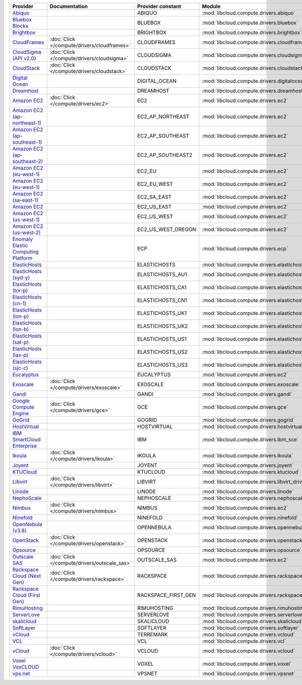===================================== ============================================ =================== ============================================== ====================================
Provider                              Documentation                                Provider constant   Module                                         Class Name                          
===================================== ============================================ =================== ============================================== ====================================
`Abiquo`_                                                                          ABIQUO              :mod:`libcloud.compute.drivers.abiquo`         :class:`AbiquoNodeDriver`           
`Bluebox Blocks`_                                                                  BLUEBOX             :mod:`libcloud.compute.drivers.bluebox`        :class:`BlueboxNodeDriver`          
`Brightbox`_                                                                       BRIGHTBOX           :mod:`libcloud.compute.drivers.brightbox`      :class:`BrightboxNodeDriver`        
`CloudFrames`_                        :doc:`Click </compute/drivers/cloudframes>`  CLOUDFRAMES         :mod:`libcloud.compute.drivers.cloudframes`    :class:`CloudFramesNodeDriver`      
`CloudSigma (API v2.0)`_              :doc:`Click </compute/drivers/cloudsigma>`   CLOUDSIGMA          :mod:`libcloud.compute.drivers.cloudsigma`     :class:`CloudSigmaNodeDriver`       
`CloudStack`_                         :doc:`Click </compute/drivers/cloudstack>`   CLOUDSTACK          :mod:`libcloud.compute.drivers.cloudstack`     :class:`CloudStackNodeDriver`       
`Digital Ocean`_                                                                   DIGITAL_OCEAN       :mod:`libcloud.compute.drivers.digitalocean`   :class:`DigitalOceanNodeDriver`     
`Dreamhost`_                                                                       DREAMHOST           :mod:`libcloud.compute.drivers.dreamhost`      :class:`DreamhostNodeDriver`        
`Amazon EC2`_                         :doc:`Click </compute/drivers/ec2>`          EC2                 :mod:`libcloud.compute.drivers.ec2`            :class:`EC2NodeDriver`              
`Amazon EC2 (ap-northeast-1)`_                                                     EC2_AP_NORTHEAST    :mod:`libcloud.compute.drivers.ec2`            :class:`EC2APNENodeDriver`          
`Amazon EC2 (ap-southeast-1)`_                                                     EC2_AP_SOUTHEAST    :mod:`libcloud.compute.drivers.ec2`            :class:`EC2APSENodeDriver`          
`Amazon EC2 (ap-southeast-2)`_                                                     EC2_AP_SOUTHEAST2   :mod:`libcloud.compute.drivers.ec2`            :class:`EC2APSESydneyNodeDriver`    
`Amazon EC2 (eu-west-1)`_                                                          EC2_EU              :mod:`libcloud.compute.drivers.ec2`            :class:`EC2EUNodeDriver`            
`Amazon EC2 (eu-west-1)`_                                                          EC2_EU_WEST         :mod:`libcloud.compute.drivers.ec2`            :class:`EC2EUNodeDriver`            
`Amazon EC2 (sa-east-1)`_                                                          EC2_SA_EAST         :mod:`libcloud.compute.drivers.ec2`            :class:`EC2SAEastNodeDriver`        
`Amazon EC2`_                                                                      EC2_US_EAST         :mod:`libcloud.compute.drivers.ec2`            :class:`EC2NodeDriver`              
`Amazon EC2 (us-west-1)`_                                                          EC2_US_WEST         :mod:`libcloud.compute.drivers.ec2`            :class:`EC2USWestNodeDriver`        
`Amazon EC2 (us-west-2)`_                                                          EC2_US_WEST_OREGON  :mod:`libcloud.compute.drivers.ec2`            :class:`EC2USWestOregonNodeDriver`  
`Enomaly Elastic Computing Platform`_                                              ECP                 :mod:`libcloud.compute.drivers.ecp`            :class:`ECPNodeDriver`              
`ElasticHosts`_                                                                    ELASTICHOSTS        :mod:`libcloud.compute.drivers.elastichosts`   :class:`ElasticHostsNodeDriver`     
`ElasticHosts (syd-y)`_                                                            ELASTICHOSTS_AU1    :mod:`libcloud.compute.drivers.elastichosts`   :class:`ElasticHostsAU1NodeDriver`  
`ElasticHosts (tor-p)`_                                                            ELASTICHOSTS_CA1    :mod:`libcloud.compute.drivers.elastichosts`   :class:`ElasticHostsCA1NodeDriver`  
`ElasticHosts (cn-1)`_                                                             ELASTICHOSTS_CN1    :mod:`libcloud.compute.drivers.elastichosts`   :class:`ElasticHostsCN1NodeDriver`  
`ElasticHosts (lon-p)`_                                                            ELASTICHOSTS_UK1    :mod:`libcloud.compute.drivers.elastichosts`   :class:`ElasticHostsUK1NodeDriver`  
`ElasticHosts (lon-b)`_                                                            ELASTICHOSTS_UK2    :mod:`libcloud.compute.drivers.elastichosts`   :class:`ElasticHostsUK2NodeDriver`  
`ElasticHosts (sat-p)`_                                                            ELASTICHOSTS_US1    :mod:`libcloud.compute.drivers.elastichosts`   :class:`ElasticHostsUS1NodeDriver`  
`ElasticHosts (lax-p)`_                                                            ELASTICHOSTS_US2    :mod:`libcloud.compute.drivers.elastichosts`   :class:`ElasticHostsUS2NodeDriver`  
`ElasticHosts (sjc-c)`_                                                            ELASTICHOSTS_US3    :mod:`libcloud.compute.drivers.elastichosts`   :class:`ElasticHostsUS3NodeDriver`  
`Eucalyptus`_                                                                      EUCALYPTUS          :mod:`libcloud.compute.drivers.ec2`            :class:`EucNodeDriver`              
`Exoscale`_                           :doc:`Click </compute/drivers/exoscale>`     EXOSCALE            :mod:`libcloud.compute.drivers.exoscale`       :class:`ExoscaleNodeDriver`         
`Gandi`_                                                                           GANDI               :mod:`libcloud.compute.drivers.gandi`          :class:`GandiNodeDriver`            
`Google Compute Engine`_              :doc:`Click </compute/drivers/gce>`          GCE                 :mod:`libcloud.compute.drivers.gce`            :class:`GCENodeDriver`              
`GoGrid`_                                                                          GOGRID              :mod:`libcloud.compute.drivers.gogrid`         :class:`GoGridNodeDriver`           
`HostVirtual`_                                                                     HOSTVIRTUAL         :mod:`libcloud.compute.drivers.hostvirtual`    :class:`HostVirtualNodeDriver`      
`IBM SmartCloud Enterprise`_                                                       IBM                 :mod:`libcloud.compute.drivers.ibm_sce`        :class:`IBMNodeDriver`              
`Ikoula`_                             :doc:`Click </compute/drivers/ikoula>`       IKOULA              :mod:`libcloud.compute.drivers.ikoula`         :class:`IkoulaNodeDriver`           
`Joyent`_                                                                          JOYENT              :mod:`libcloud.compute.drivers.joyent`         :class:`JoyentNodeDriver`           
`KTUCloud`_                                                                        KTUCLOUD            :mod:`libcloud.compute.drivers.ktucloud`       :class:`KTUCloudNodeDriver`         
`Libvirt`_                            :doc:`Click </compute/drivers/libvirt>`      LIBVIRT             :mod:`libcloud.compute.drivers.libvirt_driver` :class:`LibvirtNodeDriver`          
`Linode`_                                                                          LINODE              :mod:`libcloud.compute.drivers.linode`         :class:`LinodeNodeDriver`           
`NephoScale`_                                                                      NEPHOSCALE          :mod:`libcloud.compute.drivers.nephoscale`     :class:`NephoscaleNodeDriver`       
`Nimbus`_                             :doc:`Click </compute/drivers/nimbus>`       NIMBUS              :mod:`libcloud.compute.drivers.ec2`            :class:`NimbusNodeDriver`           
`Ninefold`_                                                                        NINEFOLD            :mod:`libcloud.compute.drivers.ninefold`       :class:`NinefoldNodeDriver`         
`OpenNebula (v3.8)`_                                                               OPENNEBULA          :mod:`libcloud.compute.drivers.opennebula`     :class:`OpenNebulaNodeDriver`       
`OpenStack`_                          :doc:`Click </compute/drivers/openstack>`    OPENSTACK           :mod:`libcloud.compute.drivers.openstack`      :class:`OpenStackNodeDriver`        
`Opsource`_                                                                        OPSOURCE            :mod:`libcloud.compute.drivers.opsource`       :class:`OpsourceNodeDriver`         
`Outscale SAS`_                       :doc:`Click </compute/drivers/outscale_sas>` OUTSCALE_SAS        :mod:`libcloud.compute.drivers.ec2`            :class:`OutscaleSASNodeDriver`      
`Rackspace Cloud (Next Gen)`_         :doc:`Click </compute/drivers/rackspace>`    RACKSPACE           :mod:`libcloud.compute.drivers.rackspace`      :class:`RackspaceNodeDriver`        
`Rackspace Cloud (First Gen)`_                                                     RACKSPACE_FIRST_GEN :mod:`libcloud.compute.drivers.rackspace`      :class:`RackspaceFirstGenNodeDriver`
`RimuHosting`_                                                                     RIMUHOSTING         :mod:`libcloud.compute.drivers.rimuhosting`    :class:`RimuHostingNodeDriver`      
`ServerLove`_                                                                      SERVERLOVE          :mod:`libcloud.compute.drivers.serverlove`     :class:`ServerLoveNodeDriver`       
`skalicloud`_                                                                      SKALICLOUD          :mod:`libcloud.compute.drivers.skalicloud`     :class:`SkaliCloudNodeDriver`       
`SoftLayer`_                                                                       SOFTLAYER           :mod:`libcloud.compute.drivers.softlayer`      :class:`SoftLayerNodeDriver`        
`vCloud`_                                                                          TERREMARK           :mod:`libcloud.compute.drivers.vcloud`         :class:`TerremarkDriver`            
`VCL`_                                                                             VCL                 :mod:`libcloud.compute.drivers.vcl`            :class:`VCLNodeDriver`              
`vCloud`_                             :doc:`Click </compute/drivers/vcloud>`       VCLOUD              :mod:`libcloud.compute.drivers.vcloud`         :class:`VCloudNodeDriver`           
`Voxel VoxCLOUD`_                                                                  VOXEL               :mod:`libcloud.compute.drivers.voxel`          :class:`VoxelNodeDriver`            
`vps.net`_                                                                         VPSNET              :mod:`libcloud.compute.drivers.vpsnet`         :class:`VPSNetNodeDriver`           
===================================== ============================================ =================== ============================================== ====================================

.. _`Abiquo`: http://www.abiquo.com/
.. _`Bluebox Blocks`: http://bluebox.net
.. _`Brightbox`: http://www.brightbox.co.uk/
.. _`CloudFrames`: http://www.cloudframes.net/
.. _`CloudSigma (API v2.0)`: http://www.cloudsigma.com/
.. _`CloudStack`: http://cloudstack.org/
.. _`Digital Ocean`: https://www.digitalocean.com
.. _`Dreamhost`: http://dreamhost.com/
.. _`Amazon EC2`: http://aws.amazon.com/ec2/
.. _`Amazon EC2 (ap-northeast-1)`: http://aws.amazon.com/ec2/
.. _`Amazon EC2 (ap-southeast-1)`: http://aws.amazon.com/ec2/
.. _`Amazon EC2 (ap-southeast-2)`: http://aws.amazon.com/ec2/
.. _`Amazon EC2 (eu-west-1)`: http://aws.amazon.com/ec2/
.. _`Amazon EC2 (eu-west-1)`: http://aws.amazon.com/ec2/
.. _`Amazon EC2 (sa-east-1)`: http://aws.amazon.com/ec2/
.. _`Amazon EC2`: http://aws.amazon.com/ec2/
.. _`Amazon EC2 (us-west-1)`: http://aws.amazon.com/ec2/
.. _`Amazon EC2 (us-west-2)`: http://aws.amazon.com/ec2/
.. _`Enomaly Elastic Computing Platform`: http://www.enomaly.com/
.. _`ElasticHosts`: http://www.elastichosts.com/
.. _`ElasticHosts (syd-y)`: http://www.elastichosts.com/
.. _`ElasticHosts (tor-p)`: http://www.elastichosts.com/
.. _`ElasticHosts (cn-1)`: http://www.elastichosts.com/
.. _`ElasticHosts (lon-p)`: http://www.elastichosts.com/
.. _`ElasticHosts (lon-b)`: http://www.elastichosts.com/
.. _`ElasticHosts (sat-p)`: http://www.elastichosts.com/
.. _`ElasticHosts (lax-p)`: http://www.elastichosts.com/
.. _`ElasticHosts (sjc-c)`: http://www.elastichosts.com/
.. _`Eucalyptus`: http://www.eucalyptus.com/
.. _`Exoscale`: https://www.exoscale.ch/
.. _`Gandi`: http://www.gandi.net/
.. _`Google Compute Engine`: https://cloud.google.com/
.. _`GoGrid`: http://www.gogrid.com/
.. _`HostVirtual`: http://www.vr.org
.. _`IBM SmartCloud Enterprise`: http://ibm.com/services/us/en/cloud-enterprise/
.. _`Ikoula`: http://express.ikoula.co.uk/cloudstack
.. _`Joyent`: http://www.joyentcloud.com
.. _`KTUCloud`: https://ucloudbiz.olleh.com/
.. _`Libvirt`: http://libvirt.org/
.. _`Linode`: http://www.linode.com/
.. _`NephoScale`: http://www.nephoscale.com
.. _`Nimbus`: http://www.nimbusproject.org/
.. _`Ninefold`: http://ninefold.com/
.. _`OpenNebula (v3.8)`: http://opennebula.org/
.. _`OpenStack`: http://openstack.org/
.. _`Opsource`: http://www.opsource.net/
.. _`Outscale SAS`: http://www.outscale.com
.. _`Rackspace Cloud (Next Gen)`: http://www.rackspace.com
.. _`Rackspace Cloud (First Gen)`: http://www.rackspace.com
.. _`RimuHosting`: http://rimuhosting.com/
.. _`ServerLove`: http://www.serverlove.com/
.. _`skalicloud`: http://www.skalicloud.com/
.. _`SoftLayer`: http://www.softlayer.com/
.. _`vCloud`: http://www.vmware.com/products/vcloud/
.. _`VCL`: http://incubator.apache.org/vcl/
.. _`vCloud`: http://www.vmware.com/products/vcloud/
.. _`Voxel VoxCLOUD`: http://www.voxel.net/
.. _`vps.net`: http://vps.net/
